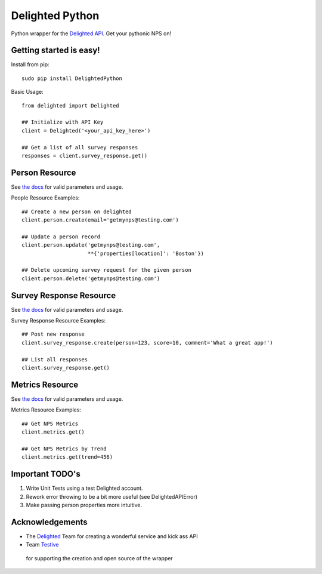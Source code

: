 ================
Delighted Python
================

Python wrapper for the `Delighted API <https://delightedapp.com/docs/api>`_. Get
your pythonic NPS on!

Getting started is easy!
-----------------------

Install from pip::

    sudo pip install DelightedPython

Basic Usage::

    from delighted import Delighted

    ## Initialize with API Key
    client = Delighted('<your_api_key_here>')

    ## Get a list of all survey responses
    responses = client.survey_response.get()

Person Resource
---------------

See `the docs <https://delightedapp.com/docs/api>`_ for valid parameters and usage.

People Resource Examples::

    ## Create a new person on delighted
    client.person.create(email='getmynps@testing.com')

    ## Update a person record
    client.person.update('getmynps@testing.com',
                         **{'properties[location]': 'Boston'})

    ## Delete upcoming survey request for the given person
    client.person.delete('getmynps@testing.com')

Survey Response Resource
------------------------

See `the docs <https://delightedapp.com/docs/api>`_ for valid parameters and usage.

Survey Response Resource Examples::

    ## Post new response
    client.survey_response.create(person=123, score=10, comment='What a great app!')

    ## List all responses
    client.survey_response.get()


Metrics Resource
----------------

See `the docs <https://delightedapp.com/docs/api>`_ for valid parameters and usage.

Metrics Resource Examples::

    ## Get NPS Metrics
    client.metrics.get()

    ## Get NPS Metrics by Trend
    client.metrics.get(trend=456)


Important TODO's
----------------

1. Write Unit Tests using a test Delighted account.
2. Rework error throwing to be a bit more useful (see DelightedAPIError)
3. Make passing person properties more intuitive.


Acknowledgements
----------------

- The `Delighted <https://delightedapp.com/>`_ Team for creating a wonderful service and kick ass API
- Team `Testive <http://www.testive.com/>`_
 for supporting the creation and open source of the wrapper
